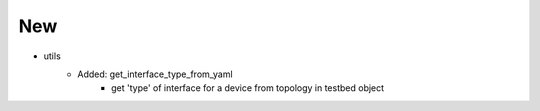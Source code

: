 --------------------------------------------------------------------------------
                                New
--------------------------------------------------------------------------------
* utils
    * Added: get_interface_type_from_yaml
         * get 'type' of interface for a device from topology in testbed object
